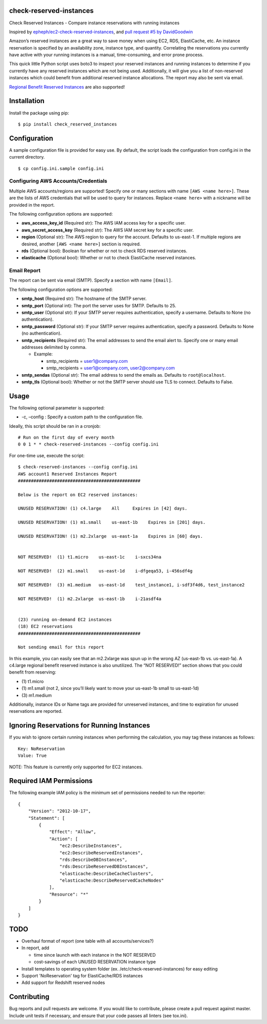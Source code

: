check-reserved-instances
--------------------------

.. image:: https://img.shields.io/travis/TerbiumLabs/check-reserved-instances.svg
   :target: https://travis-ci.org/TerbiumLabs/check-reserved-instances

.. image:: https://img.shields.io/coveralls/TerbiumLabs/check-reserved-instances.svg
   :target: https://coveralls.io/r/TerbiumLabs/check-reserved-instances

.. image:: https://img.shields.io/pypi/pyversions/check-reserved-instances.svg
   :target: https://pypi.python.org/pypi/check-reserved-instances/

Check Reserved Instances - Compare instance reservations with running
instances

Inspired by `epheph/ec2-check-reserved-instances`_, and `pull request #5
by DavidGoodwin`_

Amazon’s reserved instances are a great way to save money when using
EC2, RDS, ElastiCache, etc. An instance reservation is specified by an
availability zone, instance type, and quantity. Correlating the
reservations you currently have active with your running instances is a
manual, time-consuming, and error prone process.

This quick little Python script uses boto3 to inspect your reserved
instances and running instances to determine if you currently have any
reserved instances which are not being used. Additionally, it will give
you a list of non-reserved instances which could benefit from additional
reserved instance allocations. The report may also be sent via email.

`Regional Benefit Reserved Instances`_ are also supported!

Installation
------------

Install the package using pip:

::

    $ pip install check_reserved_instances

Configuration
-------------

A sample configuration file is provided for easy use. By default, the
script loads the configuration from config.ini in the current directory.

::

    $ cp config.ini.sample config.ini

Configuring AWS Accounts/Credentials
~~~~~~~~~~~~~~~~~~~~~~~~~~~~~~~~~~~~

Multiple AWS accounts/regions are supported! Specify one or many
sections with name ``[AWS <name here>]``. These are the lists of AWS
credentials that will be used to query for instances. Replace
``<name here>`` with a nickname will be provided in the report.

The following configuration options are supported:

-  **aws\_access\_key\_id** (Required str): The AWS IAM access key for a
   specific user.
-  **aws\_secret\_access\_key** (Required str): The AWS IAM secret key
   for a specific user.
-  **region** (Optional str): The AWS region to query for the account.
   Defaults to us-east-1. If multiple regions are desired, another
   ``[AWS <name here>]`` section is required.
-  **rds** (Optional bool): Boolean for whether or not to check RDS
   reserved instances.
-  **elasticache** (Optional bool): Whether or not to check ElastiCache
   reserved instances.

Email Report
~~~~~~~~~~~~

The report can be sent via email (SMTP). Specify a section with name
``[Email]``.

The following configuration options are supported:

-  **smtp\_host** (Required str): The hostname of the SMTP server.
-  **smtp\_port** (Optional int): The port the server uses for SMTP.
   Defaults to 25.
-  **smtp\_user** (Optional str): If your SMTP server requires
   authentication, specify a username. Defaults to None (no
   authentication).
-  **smtp\_password** (Optional str): If your SMTP server requires
   authentication, specify a password. Defaults to None (no
   authentication).
-  **smtp\_recipients** (Required str): The email addresses to send the
   email alert to. Specify one or many email addresses delimited by
   comma.

   -  Example:

      -  smtp\_recipients = user1@company.com
      -  smtp\_recipients = user1@company.com, user2@company.com

-  **smtp\_sendas** (Optional str): The email address to send the emails
   as. Defaults to ``root@localhost``.
-  **smtp\_tls** (Optional bool): Whether or not the SMTP server should
   use TLS to connect. Defaults to False.

Usage
-----

The following optional parameter is supported:

-  -c, –config : Specify a custom path to the configuration file.

Ideally, this script should be ran in a cronjob:

::

    # Run on the first day of every month
    0 0 1 * * check-reserved-instances --config config.ini

For one-time use, execute the script:

::

    $ check-reserved-instances --config config.ini
    AWS account1 Reserved Instances Report
    ###############################################

    Below is the report on EC2 reserved instances:

    UNUSED RESERVATION! (1) c4.large    All     Expires in [42] days.

    UNUSED RESERVATION! (1) m1.small    us-east-1b    Expires in [201] days.

    UNUSED RESERVATION! (1) m2.2xlarge  us-east-1a    Expires in [60] days.


    NOT RESERVED!  (1) t1.micro    us-east-1c    i-sxcs34na

    NOT RESERVED!  (2) m1.small    us-east-1d    i-dfgeqa53, i-456sdf4g

    NOT RESERVED!  (3) m1.medium   us-east-1d    test_instance1, i-sdf3f4d6, test_instance2

    NOT RESERVED!  (1) m2.2xlarge  us-east-1b    i-21asdf4a


    (23) running on-demand EC2 instances
    (18) EC2 reservations
    ###############################################

    Not sending email for this report

In this example, you can easily see that an m2.2xlarge was spun up in
the wrong AZ (us-east-1b vs. us-east-1a). A c4.large regional benefit reserved instance is also unutilized. The
“NOT RESERVED!” section shows that you could benefit from reserving:

-  \(1) t1.micro
-  \(1) m1.small (not 2, since you’ll likely want to move your us-east-1b small to us-east-1d)
-  \(3) m1.medium

Additionally, instance IDs or Name tags are provided for unreserved
instances, and time to expiration for unused reservations are reported.

Ignoring Reservations for Running Instances
-------------------------------------------

If you wish to ignore certain running instances when performing the calculation,
you may tag these instances as follows:

::

  Key: NoReservation
  Value: True


NOTE: This feature is currently only supported for EC2 instances.

Required IAM Permissions
------------------------

The following example IAM policy is the minimum set of permissions
needed to run the reporter:

::

    {
        "Version": "2012-10-17",
        "Statement": [
            {
                "Effect": "Allow",
                "Action": [
                    "ec2:DescribeInstances",
                    "ec2:DescribeReservedInstances",
                    "rds:DescribeDBInstances",
                    "rds:DescribeReservedDBInstances",
                    "elasticache:DescribeCacheClusters",
                    "elasticache:DescribeReservedCacheNodes"
                ],
                "Resource": "*"
            }
        ]
    }


TODO
----

-  Overhaul format of report (one table with all accounts/services?)
-  In report, add

   -  time since launch with each instance in the NOT RESERVED
   -  cost-savings of each UNUSED RESERVATION instance type

-  Install templates to operating system folder (ex. /etc/check-reserved-instances) for easy editing
-  Support 'NoReservation' tag for ElastiCache/RDS instances
-  Add support for Redshift reserved nodes

Contributing
------------

Bug reports and pull requests are welcome. If you would like to
contribute, please create a pull request against master. Include unit
tests if necessary, and ensure that your code passes all linters (see
tox.ini).

.. _epheph/ec2-check-reserved-instances: https://github.com/epheph/ec2-check-reserved-instances
.. _pull request #5 by DavidGoodwin: https://github.com/epheph/ec2-check-reserved-instances/pull/5
.. _Regional Benefit Reserved Instances: https://aws.amazon.com/blogs/aws/ec2-reserved-instance-update-convertible-ris-and-regional-benefit/



